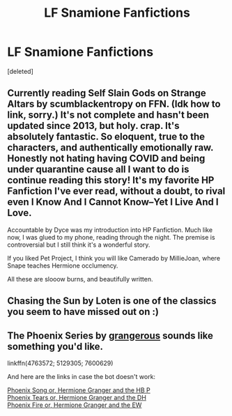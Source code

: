 #+TITLE: LF Snamione Fanfictions

* LF Snamione Fanfictions
:PROPERTIES:
:Score: 0
:DateUnix: 1608476715.0
:DateShort: 2020-Dec-20
:FlairText: Request
:END:
[deleted]


** Currently reading Self Slain Gods on Strange Altars by scumblackentropy on FFN. (Idk how to link, sorry.) It's not complete and hasn't been updated since 2013, but holy. crap. It's absolutely fantastic. So eloquent, true to the characters, and authentically emotionally raw. Honestly not hating having COVID and being under quarantine cause all I want to do is continue reading this story! It's my favorite HP Fanfiction I've ever read, without a doubt, to rival even I Know And I Cannot Know--Yet I Live And I Love.

Accountable by Dyce was my introduction into HP Fanfiction. Much like now, I was glued to my phone, reading through the night. The premise is controversial but I still think it's a wonderful story.

If you liked Pet Project, I think you will like Camerado by MillieJoan, where Snape teaches Hermione occlumency.

All these are slooow burns, and beautifully written.
:PROPERTIES:
:Author: ReasonableCheesecake
:Score: 1
:DateUnix: 1609364504.0
:DateShort: 2020-Dec-31
:END:


** Chasing the Sun by Loten is one of the classics you seem to have missed out on :)
:PROPERTIES:
:Author: greysfanhp
:Score: 1
:DateUnix: 1608510368.0
:DateShort: 2020-Dec-21
:END:


** The Phoenix Series by [[https://www.fanfiction.net/u/1760628/grangerous][grangerous]] sounds like something you'd like.

linkffn(4763572; 5129305; 7600629)

And here are the links in case the bot doesn't work:

[[https://www.fanfiction.net/s/4763572/1/Phoenix-Song-or-Hermione-Granger-and-the-HB-P][Phoenix Song or, Hermione Granger and the HB P]]\\
[[https://www.fanfiction.net/s/5129305/1/Phoenix-Tears-or-Hermione-Granger-and-the-DH][Phoenix Tears or, Hermione Granger and the DH]]\\
[[https://www.fanfiction.net/s/7600629/1/Phoenix-Fire-or-Hermione-Granger-and-the-EW][Phoenix Fire or, Hermione Granger and the EW]]
:PROPERTIES:
:Author: BlueThePineapple
:Score: -1
:DateUnix: 1608480256.0
:DateShort: 2020-Dec-20
:END:
